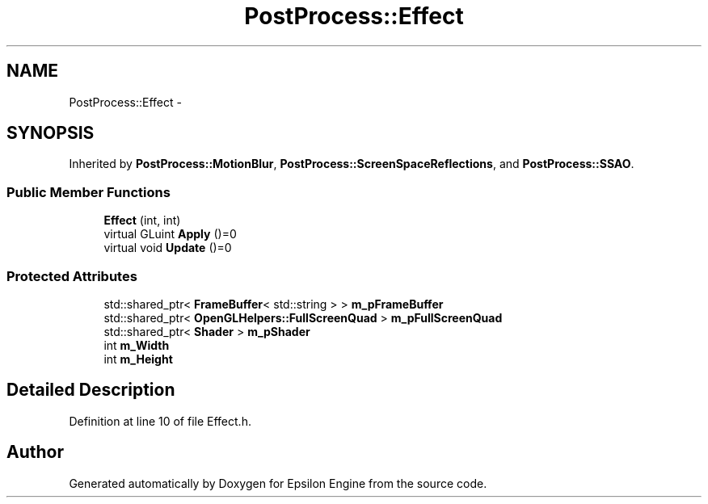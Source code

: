 .TH "PostProcess::Effect" 3 "Wed Mar 6 2019" "Version 1.0" "Epsilon Engine" \" -*- nroff -*-
.ad l
.nh
.SH NAME
PostProcess::Effect \- 
.SH SYNOPSIS
.br
.PP
.PP
Inherited by \fBPostProcess::MotionBlur\fP, \fBPostProcess::ScreenSpaceReflections\fP, and \fBPostProcess::SSAO\fP\&.
.SS "Public Member Functions"

.in +1c
.ti -1c
.RI "\fBEffect\fP (int, int)"
.br
.ti -1c
.RI "virtual GLuint \fBApply\fP ()=0"
.br
.ti -1c
.RI "virtual void \fBUpdate\fP ()=0"
.br
.in -1c
.SS "Protected Attributes"

.in +1c
.ti -1c
.RI "std::shared_ptr< \fBFrameBuffer\fP< std::string > > \fBm_pFrameBuffer\fP"
.br
.ti -1c
.RI "std::shared_ptr< \fBOpenGLHelpers::FullScreenQuad\fP > \fBm_pFullScreenQuad\fP"
.br
.ti -1c
.RI "std::shared_ptr< \fBShader\fP > \fBm_pShader\fP"
.br
.ti -1c
.RI "int \fBm_Width\fP"
.br
.ti -1c
.RI "int \fBm_Height\fP"
.br
.in -1c
.SH "Detailed Description"
.PP 
Definition at line 10 of file Effect\&.h\&.

.SH "Author"
.PP 
Generated automatically by Doxygen for Epsilon Engine from the source code\&.
